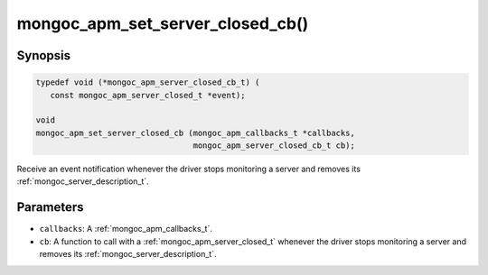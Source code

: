 .. _mongoc_apm_set_server_closed_cb

mongoc_apm_set_server_closed_cb()
=================================

Synopsis
--------

.. code-block:: c

  typedef void (*mongoc_apm_server_closed_cb_t) (
     const mongoc_apm_server_closed_t *event);

  void
  mongoc_apm_set_server_closed_cb (mongoc_apm_callbacks_t *callbacks,
                                   mongoc_apm_server_closed_cb_t cb);

Receive an event notification whenever the driver stops monitoring a server and removes its :ref:`mongoc_server_description_t`.

Parameters
----------

- ``callbacks``: A :ref:`mongoc_apm_callbacks_t`.
- ``cb``: A function to call with a :ref:`mongoc_apm_server_closed_t` whenever the driver stops monitoring a server and removes its :ref:`mongoc_server_description_t`.

.. seealso::

  | :ref:`Introduction to Application Performance Monitoring <mongoc_application_performance_monitoring>`

